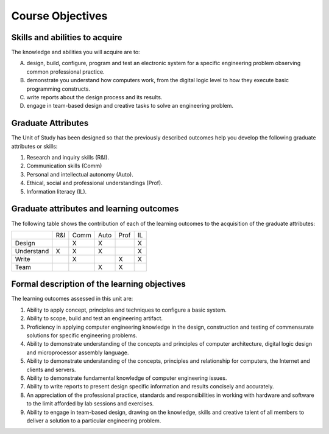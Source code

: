 ==========================================
Course Objectives
==========================================

Skills and abilities to acquire
================================
The knowledge and abilities you will acquire are to:

A. design, build, configure, program and test an electronic system for a specific engineering problem observing common professional practice.
B. demonstrate you understand how computers work, from the digital logic level to how they execute basic programming constructs.
C. write reports about the design process and its results.
D. engage in team-based design and creative tasks to solve an engineering problem.

Graduate Attributes
===================
The Unit of Study has been designed so that the previously described outcomes help you develop the following graduate attributes or skills:

1. Research and inquiry skills (R&I).
2. Communication skills (Comm)
3. Personal and intellectual autonomy (Auto).
4. Ethical, social and professional understandings (Prof).
5. Information literacy (IL).

Graduate attributes and learning outcomes
=========================================
The following table shows the contribution of each of the learning outcomes to the acquisition of the graduate attributes:

+----------+------+-------+-------+------+-----+
|          | R&I  | Comm  | Auto  | Prof | IL  |
+----------+------+-------+-------+------+-----+
| Design   |      | X     | X     |      | X   |
+----------+------+-------+-------+------+-----+
|Understand| X    | X     | X     |      |X    |
+----------+------+-------+-------+------+-----+
| Write	   |      | X     |       |  X   | X   |
+----------+------+-------+-------+------+-----+
| Team	   |      |       | X     | X    |     |
+----------+------+-------+-------+------+-----+

Formal description of the learning objectives
=============================================
The learning outcomes assessed in this unit are:

1. Ability to apply concept, principles and techniques to configure a basic system.
2. Ability to scope, build and test an engineering artifact.
3. Proficiency in applying computer engineering knowledge in the design, construction and testing of commensurate solutions for specific engineering problems.
4. Ability to demonstrate understanding of the concepts and principles of computer architecture, digital logic design and microprocessor assembly language.
5. Ability to demonstrate understanding of the concepts, principles and relationship for computers, the Internet and clients and servers.
6. Ability to demonstrate fundamental knowledge of computer engineering issues.
7. Ability to write reports to present design specific information and results concisely and accurately.
8. An appreciation of the professional practice, standards and responsibilities in working with hardware and software to the limit afforded by lab sessions and exercises.
9. Ability to engage in team-based design, drawing on the knowledge, skills and creative talent of all members to deliver a solution to a particular engineering problem.